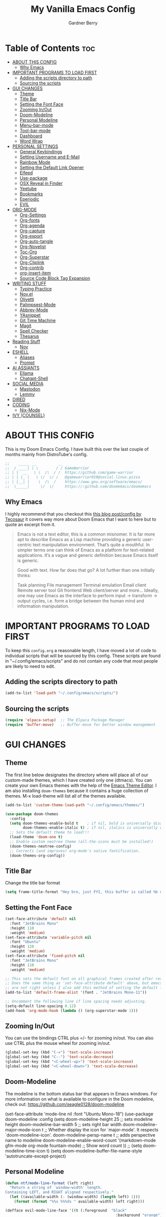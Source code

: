 #+title: My Vanilla Emacs Config
#+description: The config borrows heavily from my Doom Emacs config and DistroTube's New vanilla Emacs config.
#+author: Gardner Berry
#+options: num:nil timestamp:nil
#+PROPERTY: header-args:emacs-lisp :tangle ./init.el :mkdirp yes

* Table of Contents :toc:
- [[#about-this-config][ABOUT THIS CONFIG]]
  - [[#why-emacs][Why Emacs]]
- [[#important-programs-to-load-first][IMPORTANT PROGRAMS TO LOAD FIRST]]
  - [[#adding-the-scripts-directory-to-path][Adding the scripts directory to path]]
  - [[#sourcing-the-scripts][Sourcing the scripts]]
- [[#gui-changes][GUI CHANGES]]
  - [[#theme][Theme]]
  - [[#title-bar][Title Bar]]
  - [[#setting-the-font-face][Setting the Font Face]]
  - [[#zooming-inout][Zooming In/Out]]
  - [[#doom-modeline][Doom-Modeline]]
  - [[#personal-modeline][Personal Modeline]]
  - [[#menu-bar-mode][Menu-bar-mode]]
  - [[#tool-bar-mode][Tool-bar-mode]]
  - [[#dashboard][Dashboard]]
  - [[#word-wrap][Word Wrap]]
- [[#personal-settings][PERSONAL SETTINGS]]
  - [[#general-keybindings][General Keybindings]]
  - [[#setting-username-and-e-mail][Setting Username and E-Mail]]
  - [[#rainbow-mode][Rainbow Mode]]
  - [[#setting-the-default-link-opener][Setting the Default Link Opener]]
  - [[#elfeed][Elfeed]]
  - [[#use-package][Use-package]]
  - [[#osx-reveal-in-finder][OSX Reveal in Finder]]
  - [[#yeetube][Yeetube]]
  - [[#bookmarks][Bookmarks]]
  - [[#eperiodic][Eperiodic]]
  - [[#evil][EVIL]]
- [[#org-mode][ORG-MODE]]
  - [[#org-settings][Org-Settings]]
  - [[#org-fonts][Org-fonts]]
  - [[#org-agenda][Org-agenda]]
  - [[#org-capture][Org-capture]]
  - [[#org-export][Org-export]]
  - [[#org-auto-tangle][Org-auto-tangle]]
  - [[#org-novelist][Org-Novelist]]
  - [[#toc-org][Toc-Org]]
  - [[#org-superstar][Org-Superstar]]
  - [[#org-cliplink][Org-Cliplink]]
  - [[#org-contrib][Org-contrib]]
  - [[#org-insert-item][org-insert-item]]
  - [[#source-code-block-tag-expansion][Source Code Block Tag Expansion]]
- [[#writing-stuff][WRITING STUFF]]
  - [[#typing-practice][Typing Practice]]
  - [[#novel][Nov.el]]
  - [[#olivetti][Olivetti]]
  - [[#palimpsest-mode][Palimpsest-Mode]]
  - [[#abbrev-mode][Abbrev-Mode]]
  - [[#yasnippet][YAsnippet]]
  - [[#git-time-machine][Git Time Machine]]
  - [[#magit][Magit]]
  - [[#spell-checker][Spell Checker]]
  - [[#thesarus][Thesarus]]
- [[#reading-stuff][Reading Stuff]]
  - [[#nov][Nov]]
- [[#eshell][ESHELL]]
  - [[#aliases][Aliases]]
  - [[#prompt][Prompt]]
- [[#ai-assiants][AI ASSIANTS]]
  - [[#ellama][Ellama]]
  - [[#chatgpt-shell][Chatgpt-Shell]]
- [[#social-media][SOCIAL MEDIA]]
  - [[#mastodon][Mastodon]]
  - [[#lemmy][Lemmy]]
- [[#dired][DIRED]]
- [[#coding][CODING]]
  - [[#nix-mode][Nix-Mode]]
- [[#ivy-counsel][IVY (COUNSEL)]]

* ABOUT THIS CONFIG
This is my Doom Emacs Config. I have built this over the last couple of months mainly from DistroTube's config.
#+begin_src emacs-lisp
;;    _____ __          __
;;  / ____| \ \        / / GameWarrior
;; | |  __   \ \  /\  / /  https://github.com/game-warrior
;; | | |_ |   \ \/  \/ /   @gamewarrior010@social.linux.pizza
;; | |__| |    \  /\  /    https://www.gnu.org/software/emacs/
;;  \_____|     \/  \/     https://:github.com/doomemacs/doomemacs
#+end_src

** Why Emacs
I highly recommend that you checkout this [[https://tecosaur.github.io/emacs-config/config.html][this blog post/config by Tecosaur]] it covers way more about Doom Emacs that I want to here but to quote an excerpt from it.
#+begin_quote
Emacs is not a text editor, this is a common misnomer. It is far more apt to describe Emacs as a Lisp machine providing a generic user-centric text manipulation environment. That’s quite a mouthful. In simpler terms one can think of Emacs as a platform for text-related applications. It’s a vague and generic definition because Emacs itself is generic.

Good with text. How far does that go? A lot further than one initially thinks:

Task planning
File management
Terminal emulation
Email client
Remote server tool
Git frontend
Web client/server
and more…
Ideally, one may use Emacs as the interface to perform input → transform → output cycles, i.e. form a bridge between the human mind and information manipulation.
#+end_quote

* IMPORTANT PROGRAMS TO LOAD FIRST
To keep this =config.org= a reasonable length, I have moved a lot of code to individual scripts that will be sourced by this config.  These scripts are found in "~/.config/emacs/scripts" and do not contain any code that most people are likely to need to edit.

** Adding the scripts directory to path
#+begin_src emacs-lisp
(add-to-list 'load-path "~/.config/emacs/scripts/")
#+end_src

** Sourcing the scripts
#+begin_src emacs-lisp
(require 'elpaca-setup)  ;; The Elpaca Package Manager
(require 'buffer-move)   ;; Buffer-move for better window management
#+end_src


* GUI CHANGES
** Theme
The first line below designates the directory where will place all of our custom-made themes, which I have created only one (dtmacs).  You can create your own Emacs themes with the help of the [[https://emacsfodder.github.io/emacs-theme-editor/][Emacs Theme Editor]].  I am also installing =doom-themes= because it contains a huge collection of themes.  M-x load-theme will list all of the themes available.

#+begin_src emacs-lisp
(add-to-list 'custom-theme-load-path "~/.config/emacs/themes/")

(use-package doom-themes
  :config
  (setq doom-themes-enable-bold t    ; if nil, bold is universally disabled
        doom-themes-enable-italic t) ; if nil, italics is universally disabled
  ;; Sets the default theme to load!!!
  (load-theme 'doom-one t)
  ;; Enable custom neotree theme (all-the-icons must be installed!)
  (doom-themes-neotree-config)
  ;; Corrects (and improves) org-mode's native fontification.
  (doom-themes-org-config))
#+end_src

** Title Bar
Change the title bar format
#+begin_src emacs-lisp
(setq frame-title-format "Hey bro, just FYI, this buffer is called %b or something like that.")
#+end_src

** Setting the Font Face
#+begin_src emacs-lisp
(set-face-attribute 'default nil
  :font "JetBrains Mono"
  :height 110
  :weight 'medium)
(set-face-attribute 'variable-pitch nil
  :font "Ubuntu"
  :height 120
  :weight 'medium)
(set-face-attribute 'fixed-pitch nil
  :font "JetBrains Mono"
  :height 110
  :weight 'medium)

;; This sets the default font on all graphical frames created after restarting Emacs.
;; Does the same thing as 'set-face-attribute default' above, but emacsclient fonts
;; are not right unless I also add this method of setting the default font.
(add-to-list 'default-frame-alist '(font . "JetBrains Mono-11"))

;; Uncomment the following line if line spacing needs adjusting.
(setq-default line-spacing 0.12)
(add-hook 'org-mode-hook (lambda () (org-superstar-mode 1)))
#+end_src

** Zooming In/Out
You can use the bindings CTRL plus =/- for zooming in/out.  You can also use CTRL plus the mouse wheel for zooming in/out.

#+begin_src emacs-lisp
(global-set-key (kbd "C-=") 'text-scale-increase)
(global-set-key (kbd "C--") 'text-scale-decrease)
(global-set-key (kbd "<C-wheel-up>") 'text-scale-increase)
(global-set-key (kbd "<C-wheel-down>") 'text-scale-decrease)
#+end_src

** Doom-Modeline
The modeline is the bottom status bar that appears in Emacs windows.  For more information on what is available to configure in the Doom modeline, check out:
https://github.com/seagle0128/doom-modeline

# #+begin_src emacs-lisp
    (set-face-attribute 'mode-line nil :font "Ubuntu Mono-18")
  (use-package doom-modeline
    :config
    (setq doom-modeline-height 25     ;; sets modeline height
	  doom-modeline-bar-width 5   ;; sets right bar width
	  doom-modeline-major-mode-icon t  ;; Whether display the icon for `major-mode'. It respects `doom-modeline-icon'.      doom-modeline-persp-name t  ;; adds perspective name to modeline
	  doom-modeline-enable-word-count '(markdown-mode gfm-mode org-mode fountain-mode) ;; Show word count
	  ))
    ;; (setq doom-modeline-time-icon t)
    (setq doom-modeline-buffer-file-name-style 'autotruncate-except-project)

# #+end_src
** Personal Modeline
#+begin_src emacs-lisp
(defun ntf/mode-line-format (left right)
  "Return a string of `window-width' length.
Containing LEFT, and RIGHT aligned respectively."
  (let ((available-width (- (window-width) (length left) 1)))
    (format (format "%%s %%%ds " available-width) left right)))

(defface evil-mode-line-face '((t (:foreground  "black"
                                                  :background "orange")))
    "Face for evil mode-line colors.")

(setq-default
   mode-line-format
   '((:eval (ntf/mode-line-format
             ;; left portion
             (format-mode-line
              (quote ("%e"
                      (:eval
                       (when (bound-and-true-p evil-local-mode)
                         (propertize
                          (concat
                           " "
                           (upcase
                            (substring (symbol-name evil-state) 0 1))
                           (substring (symbol-name evil-state) 1)
                           " ") 'face 'evil-mode-line-face)))
                      " " (:eval (when (buffer-modified-p) "[+]"))
                      " " mode-line-buffer-identification
                      " %l:%c")))
             ;; right portion
             (format-mode-line (quote ("%m " (vc-mode vc-mode))))))))
#+end_src
** Menu-bar-mode
#+begin_src emacs-lisp
(menu-bar-mode -1)
#+end_src
** Tool-bar-mode
#+begin_src emacs-lisp
(tool-bar-mode -1)
#+end_src

** Dashboard
#+begin_src emacs-lisp
  (use-package dashboard
    :ensure t
    :init
    (setq initial-buffer-choice 'dashboard-open)
    (setq dashboard-set-heading-icons t)
    (setq dashboard-set-file-icons t)
    (setq dashboard-banner-logo-title "Emacs Is More Than A Text Editor!")
    (setq dashboard-startup-banner 'logo) ;; use standard emacs logo as banner
    (setq dashboard-startup-banner "~/.config/emacs/images/emacs-dash.png")  ;; use custom image as banner
    (setq dashboard-center-content nil) ;; set to 't' for centered content
    (setq dashboard-items '((recents . 5)
			    (agenda . 5 )
			    (bookmarks . 3)
			    (registers . 3)))
    :custom
    (dashboard-modify-heading-icons '((recents . "file-text")
		(bookmarks . "book")))
    :config
     (dashboard-setup-startup-hook))
#+end_src

** Word Wrap
#+begin_src emacs-lisp
(setq word-wrap-mode 1)
#+end_src
* PERSONAL SETTINGS
** General Keybindings
#+begin_src emacs-lisp
(use-package general
  :config
  (general-evil-setup)

  ;; set up 'SPC' as the global leader key
  (general-create-definer gb/leader-keys
    :states '(normal insert visual emacs)
    :keymaps 'override
    :prefix "SPC" ;; set leader
    :global-prefix "M-SPC") ;; access leader in insert mode

  (gb/leader-keys
    "SPC" '(counsel-M-x :wk "Counsel M-x")
    "." '(find-file :wk "Find file")
    "=" '(perspective-map :wk "Perspective") ;; Lists all the perspective keybindings
    "TAB TAB" '(comment-line :wk "Comment lines")
    "u" '(universal-argument :wk "Universal argument"))

  (gb/leader-keys
    "b" '(:ignore t :wk "Bookmarks/Buffers")
    "b b" '(switch-to-buffer :wk "Switch to buffer")
    "b c" '(clone-indirect-buffer :wk "Create indirect buffer copy in a split")
    ;; "b C" '(clone-indirect-buffer-other-window :wk "Clone indirect buffer in new window")
    "b d" '(bookmark-delete :wk "Delete bookmark")
    "b i" '(ibuffer :wk "Ibuffer")
    "b k" '(kill-current-buffer :wk "Kill current buffer")
    "b K" '(kill-some-buffers :wk "Kill multiple buffers")
    "b l" '(bookmark-jump :wk "Open a Bookmark")
    "b m" '(bookmark-set :wk "Set bookmark")
    "b n" '(next-buffer :wk "Next buffer")
    "b p" '(previous-buffer :wk "Previous buffer")
    "b r" '(revert-buffer :wk "Reload buffer")
    "b R" '(rename-buffer :wk "Rename buffer")
    "b s" '(basic-save-buffer :wk "Save buffer")
    "b S" '(save-some-buffers :wk "Save multiple buffers")
    "b w" '(bookmark-save :wk "Save current bookmarks to bookmark file"))

  (gb/leader-keys
    "d" '(:ignore t :wk "Dired")
    "d d" '(dired :wk "Open dired")
    "d j" '(dired-jump :wk "Dired jump to current")
    "d t" '(dired-create-empty-file :wk "Dired create and empty file")
    "d p" '(peep-dired :wk "Peep-dired"))

  (gb/leader-keys
    "e" '(:ignore t :wk "Eshell/Evaluate")
    "e b" '(eval-buffer :wk "Evaluate elisp in buffer")
    "e d" '(eval-defun :wk "Evaluate defun containing or after point")
    "e e" '(eval-expression :wk "Evaluate and elisp expression")
    "e h" '(counsel-esh-history :which-key "Eshell history")
    "e l" '(eval-last-sexp :wk "Evaluate elisp expression before point")
    "e r" '(eval-region :wk "Evaluate elisp in region")
    "e R" '(eww-reload :which-key "Reload current page in EWW")
    "e s" '(eshell :which-key "Eshell")
    "e w" '(eww :which-key "EWW emacs web wowser"))

  (gb/leader-keys
    "f" '(:ignore t :wk "Files")
    "f c" '((lambda () (interactive)
              (find-file "~/.minemacs.d/config.org"))
            :wk "Open emacs config.org")
    "f e" '((lambda () (interactive)
              (dired "~/.minemacs.d/emacs/"))
            :wk "Open user-emacs-directory in dired")
    "f d" '(find-grep-dired :wk "Search for string in files in DIR")
    "f g" '(counsel-grep-or-swiper :wk "Search for string current file")
    "f j" '(counsel-file-jump :wk "Jump to a file below current directory")
    "f l" '(counsel-locate :wk "Locate a file")
    "f r" '(counsel-recentf :wk "Find recent files")
    "f u" '(sudo-edit-find-file :wk "Sudo find file")
    "f U" '(sudo-edit :wk "Sudo edit file"))

  (gb/leader-keys
    "g" '(:ignore t :wk "Git")
    "g /" '(magit-dispatch :wk "Magit dispatch")
    "g ." '(magit-file-dispatch :wk "Magit file dispatch")
    "g b" '(magit-branch-checkout :wk "Switch branch")
    "g c" '(:ignore t :wk "Create")
    "g c b" '(magit-branch-and-checkout :wk "Create branch and checkout")
    "g c c" '(magit-commit-create :wk "Create commit")
    "g c f" '(magit-commit-fixup :wk "Create fixup commit")
    "g C" '(magit-clone :wk "Clone repo")
    "g f" '(:ignore t :wk "Find")
    "g f c" '(magit-show-commit :wk "Show commit")
    "g f f" '(magit-find-file :wk "Magit find file")
    "g f g" '(magit-find-git-config-file :wk "Find gitconfig file")
    "g F" '(magit-fetch :wk "Git fetch")
    "g g" '(magit-status :wk "Magit status")
    "g i" '(magit-init :wk "Initialize git repo")
    "g l" '(magit-log-buffer-file :wk "Magit buffer log")
    "g r" '(vc-revert :wk "Git revert file")
    "g s" '(magit-stage-file :wk "Git stage file")
    "g u" '(magit-stage-file :wk "Git unstage file"))

 (gb/leader-keys
    "h" '(:ignore t :wk "Help")
    "h a" '(counsel-apropos :wk "Apropos")
    "h b" '(describe-bindings :wk "Describe bindings")
    "h c" '(describe-char :wk "Describe character under cursor")
    "h d" '(:ignore t :wk "Emacs documentation")
    "h d a" '(about-emacs :wk "About Emacs")
    "h d d" '(view-emacs-debugging :wk "View Emacs debugging")
    "h d f" '(view-emacs-FAQ :wk "View Emacs FAQ")
    "h d m" '(info-emacs-manual :wk "The Emacs manual")
    "h d n" '(view-emacs-news :wk "View Emacs news")
    "h d o" '(describe-distribution :wk "How to obtain Emacs")
    "h d p" '(view-emacs-problems :wk "View Emacs problems")
    "h d t" '(view-emacs-todo :wk "View Emacs todo")
    "h d w" '(describe-no-warranty :wk "Describe no warranty")
    "h e" '(view-echo-area-messages :wk "View echo area messages")
    "h f" '(describe-function :wk "Describe function")
    "h F" '(describe-face :wk "Describe face")
    "h g" '(describe-gnu-project :wk "Describe GNU Project")
    "h i" '(info :wk "Info")
    "h I" '(describe-input-method :wk "Describe input method")
    "h k" '(describe-key :wk "Describe key")
    "h l" '(view-lossage :wk "Display recent keystrokes and the commands run")
    "h L" '(describe-language-environment :wk "Describe language environment")
    "h m" '(describe-mode :wk "Describe mode")
    "h r" '(:ignore t :wk "Reload")
    "h r r" '((lambda () (interactive)
                (load-file "~/.config/emacs/init.el")
                (ignore (elpaca-process-queues)))
              :wk "Reload emacs config")
    "h t" '(load-theme :wk "Load theme")
    "h v" '(describe-variable :wk "Describe variable")
    "h w" '(where-is :wk "Prints keybinding for command if set")
    "h x" '(describe-command :wk "Display full documentation for command"))

  (gb/leader-keys
    "m" '(:ignore t :wk "Org")
    "m a" '(org-agenda :wk "Org agenda")
    "m e" '(org-export-dispatch :wk "Org export dispatch")
    "m i" '(org-toggle-item :wk "Org toggle item")
    "m t" '(org-todo :wk "Org todo")
    "m B" '(org-babel-tangle :wk "Org babel tangle")
    "m x" '(org-toggle-checkbox :wk "Org mark checkbox")
    "m l" '(org-cliplink :wk "Insert a link using org-cliplink")
    "m T" '(org-todo-list :wk "Org todo list"))

  (gb/leader-keys
    "m b" '(:ignore t :wk "Tables")
    "m b -" '(org-table-insert-hline :wk "Insert hline in table"))

  (gb/leader-keys
    "m d" '(:ignore t :wk "Date/deadline")
    "m d t" '(org-time-stamp :wk "Org time stamp"))

  (gb/leader-keys
    "o" '(:ignore t :wk "Open")
    "o d" '(dashboard-open :wk "Dashboard")
    "o e" '(elfeed :wk "Elfeed RSS")
    "o f" '(make-frame :wk "Open buffer in new frame")
    "o F" '(select-frame-by-name :wk "Select frame by name")
    "o o" '(reveal-in-osx-finder :wk "Reveal current folder in OSX Finder")
    )

  (gb/leader-keys
    "s" '(:ignore t :wk "Search")
    "s d" '(dictionary-search :wk "Search dictionary")
    "s m" '(man :wk "Man pages")
    "s t" '(tldr :wk "Lookup TLDR docs for a command")
    "s w" '(jinx-correct :wk "Jinx is a fast spell checker for emacs"))

  (gb/leader-keys
    "t" '(:ignore t :wk "Toggle")
    "t e" '(eshell-toggle :wk "Toggle eshell")
    "t f" '(flycheck-mode :wk "Toggle flycheck")
    "t l" '(display-line-numbers-mode :wk "Toggle line numbers")
    "t n" '(synosaurus-choose-and-insert :wk "Lookup and replace under point")
    "t o" '(org-mode :wk "Toggle org mode")
    "t r" '(rainbow-mode :wk "Toggle rainbow mode")
    "t t" '(visual-line-mode :wk "Toggle truncated lines")
    "t v" '(vterm-toggle :wk "Toggle vterm"))

  (gb/leader-keys
    "w" '(:ignore t :wk "Windows")
    ;; Window splits
    "w c" '(evil-window-delete :wk "Close window")
    "w n" '(evil-window-new :wk "New window")
    "w s" '(evil-window-split :wk "Horizontal split window")
    "w v" '(evil-window-vsplit :wk "Vertical split window")
    ;; Window motions
    "w h" '(evil-window-left :wk "Window left")
    "w j" '(evil-window-down :wk "Window down")
    "w k" '(evil-window-up :wk "Window up")
    "w l" '(evil-window-right :wk "Window right")
    "w w" '(evil-window-next :wk "Goto next window")
    ;; Move Windows
    "w H" '(buf-move-left :wk "Buffer move left")
    "w J" '(buf-move-down :wk "Buffer move down")
    "w K" '(buf-move-up :wk "Buffer move up")
    "w L" '(buf-move-right :wk "Buffer move right"))

  (gb/leader-keys
    "v" '(org-archive-subtree :wk "Archive Org Heading.")
    "y" '(xwidgets-webkit-browse-url :wk "Open a link in xWidgets Webkit")
    )

  )
#+end_src

** Setting Username and E-Mail
#+begin_src emacs-lisp
(setq user-full-name "Gardner Berry"
    user-mail-address "gardner@gardnerberry.com")
#+end_src

** Rainbow Mode
Rainbow mode displays the actual color for any hex value color.  It's such a nice feature that I wanted it turned on all the time, regardless of what mode I am in.  The following creates a global minor mode for rainbow-mode and enables it (exception: org-agenda-mode since rainbow-mode destroys all highlighting in org-agenda).

#+begin_src emacs-lisp
;; (define-globalized-minor-mode global-rainbow-mode rainbow-mode
  ;; (lambda ()
    ;; (when (not (memq major-mode
                ;; (list 'org-agenda-mode)))
     ;; (rainbow-mode 1))))
;; (global-rainbow-mode 1 )
#+end_src

** Setting the Default Link Opener
Setting in which browser EMACS will open links
#+begin_src emacs-lisp
(setq browse-url-browser-function 'browse-url-default-browser)
#+end_src

** Elfeed
An RSS newsfeed reader for Emacs.
#+begin_src emacs-lisp
;; Module: `me-rss' -- Package: `elfeed'
(with-eval-after-load 'elfeed
  ;; Add news feeds for `elfeed'
  (setq elfeed-feeds
        '(
          ;; General
          ("https://frame.work/blog.rss" Framework)
          ("https://factorio.com/blog/rss" Factorio)
          ("https://news.nononsenseapps.com/index.atom" Feeder)
          ("https://kagifeedback.org/atom/t/release-notes" Kagi)
          ("https://news.play.date/index.xml" Playdate)
          ;; Linux
          ("https://blog.linuxmint.com/?feed=rss2" LinuxMint linux)
          ("https://archlinux.org/news/" Arch linux)
          ("https://fedoramagazine.org/feed/" Fedora linux)
          ("https://endeavouros.com/news/" EndeavourOS linux)
          ;; Boat Stuff
          ("https://buffalonickelblog.com/feed/" Buffalo-Nickel boat)
          ("https://mobius.world/feed/" Mobius boat)
          ("https://www.mvuglybetty.com/blog-feed.xml" Ugly-Betty boat)
           ;; Emacs
          ("http://xenodium.com/rss.xml" Xenodium emacs)
          ("https://cmdln.org/post/" Commandline emacs)
          ("https://karl-voit.at/feeds/lazyblorg-all.atom_1.0.links-and-content.xml" emacs Karal-Voit)
          ("https://systemcrafters.net/rss/news.xml" SystemCrafter emacs)
          ("https://sachachua.com/blog/feed/" SachaChua emacs)
          ("https://rostre.bearblog.dev/feed/?type=rss" ParsingTime emacs)
          ("https://200ok.ch/atom.xml" 200ok emacs)
          ;; ("https://planet.emacslife.com/atom.xml" PlanetEmacsLife emacs)
          ("https://blog.tecosaur.com/tmio/rss.xml" TMiO emacs)
          ;; News
          )))

(use-package elfeed-goodies
  :init
  (elfeed-goodies/setup)
  :config
  (setq elfeed-goodies/entry-pane-size 0.5))

#+end_src
*** Open In a specific browser
#+begin_src emacs-lisp
(defun elfeed-xwidgets-open (&optional use-generic-p)
  "open with xWidgets"
  (interactive "P")
  (let ((entries (elfeed-search-selected)))
    (cl-loop for entry in entries
             do (elfeed-untag entry 'unread)
             when (elfeed-entry-link entry)
             do (xwidget-webkit-browse-url it))
    (mapc #'elfeed-search-update-entry entries)
    (unless (use-region-p) (forward-line))))

;; (map! :leader
      ;; :map elfeed-mode-map
     ;; (:desc "Open article form Elfeed in xWidgets" "o w" #'elfeed-xwidgets-open))
#+end_src

** Use-package
#+begin_src emacs-lisp
(setq package-archive-priorities '(("gnu" . 10)
                                   ("melpa" . 5))
      package-archives '(("gnu" . "https://elpa.gnu.org/packages/")
                         ("melpa" . "https://stable.melpa.org/packages/")
                         ("melpa-devel" . "https://melpa.org/packages/")))
#+end_src

** OSX Reveal in Finder
#+begin_src emacs-lisp
(use-package reveal-in-osx-finder
  )
#+end_src

** Yeetube
#+begin_src emacs-lisp
(use-package yeetube
  )
(setq yeetube-player 'IINA)
#+end_src

** Bookmarks
#+begin_src emacs-lisp
 (setq bookmark-default-file "~/.config/emacs/bookmarks")  ; Set the bookmark file
      (setq bookmark-save-flag 1)                         ; Save bookmarks after every change

#+end_src
** Eperiodic
A Periodic table package for emacs.
#+begin_src emacs-lisp
(load "~/.config/emacs/eperiodic.el")
#+end_src

** EVIL
[[https://github.com/emacs-evil/evil][Evil]] is an extensible vi/vim layer for Emacs.  Because...let's face it.  The Vim keybindings are just plain better.

#+begin_src emacs-lisp
;; Expands to: (elpaca evil (use-package evil :demand t))
(use-package evil
    :init      ;; tweak evil's configuration before loading it
    (setq evil-want-integration t  ;; This is optional since it's already set to t by default.
          evil-want-keybinding nil
          evil-vsplit-window-right t
          evil-split-window-below t
          evil-undo-system 'undo-redo)  ;; Adds vim-like C-r redo functionality
    (evil-mode))

(use-package evil-collection
  :after evil
  :config
  ;; Do not uncomment this unless you want to specify each and every mode
  ;; that evil-collection should works with.  The following line is here
  ;; for documentation purposes in case you need it.
  ;; (setq evil-collection-mode-list '(calendar dashboard dired ediff info magit ibuffer))
  (add-to-list 'evil-collection-mode-list 'help) ;; evilify help mode
  (evil-collection-init))

(use-package evil-tutor)

;; Using RETURN to follow links in Org/Evil
;; Unmap keys in 'evil-maps if not done, (setq org-return-follows-link t) will not work
(with-eval-after-load 'evil-maps
  (define-key evil-motion-state-map (kbd "SPC") nil)
  (define-key evil-motion-state-map (kbd "RET") nil)
  (define-key evil-motion-state-map (kbd "TAB") nil))
;; Setting RETURN key in org-mode to follow links
  (setq org-return-follows-link  t)

#+end_src

* ORG-MODE
Here is where I set my various configurations for org-mode. Ranging from agenda to org-superstar.
** Org-Settings
#+begin_src emacs-lisp
;; Module: `me-org' -- Package: `org'
(with-eval-after-load 'org
  (setq org-directory "~/Documents/"
        ;; Set where org agenda get todos from
        org-agenda-files '("~/Documents/agenda.org" "~/Documents/To-Research.org" "~/Documents/inbox.org" "~/Documents/notes.org" "~/Documents/books.org")
        org-default-notes-file (expand-file-name "notes.org" org-directory)
        ;; Set where archive org-headings go
        org-archive-location "~/Documents/Archive/archive.org::"
        ;; Set org-ellipsis
        ;; org-ellipsis " ↴ "
        ;; org-ellipsis" ⤷ "
        org-ellipsis " ... "
        org-hide-emphasis-markers t
        ;; ex. of org-link-abbrev-alist in action
        ;; [[arch-wiki:Name_of_Page][Description]]
        org-link-abbrev-alist    ; This overwrites the default Doom org-link-abbrev-list
          '(("google" . "http://www.google.com/search?q=")
            ("arch-wiki" . "https://wiki.archlinux.org/index.php/")
            ("ddg" . "https://duckduckgo.com/?q=")
            ("wiki" . "https://en.wikipedia.org/wiki/"))
        org-table-convert-region-max-lines 20000
        org-todo-keywords        ; This overwrites the default Doom org-todo-keywords
          '((sequence
             "TODO(t)"           ; A task that is ready to be tackled
             "NEXT(n)"           ; This is for something that I am in the process of doing (for example reading a book)
             "WAIT(w)"           ; Something is holding up this task
             "|"                 ; The pipe necessary to separate "active" states and "inactive" states
             "DONE(d)"           ; Task has been completed
             "CANCELLED(c)" ))) ; Task has been cancelled
  )
(add-hook 'org-mode-hook (lambda () (global-display-line-numbers-mode -1)))
#+end_src

** Org-fonts
#+begin_src emacs-lisp
  (custom-set-faces
   '(org-level-1 ((t (:inherit outline-1 :height 1.7))))
   '(org-level-2 ((t (:inherit outline-2 :height 1.6))))
   '(org-level-3 ((t (:inherit outline-3 :height 1.5))))
   '(org-level-4 ((t (:inherit outline-4 :height 1.4))))
   '(org-level-5 ((t (:inherit outline-5 :height 1.3))))
   '(org-level-6 ((t (:inherit outline-5 :height 1.2))))
   '(org-level-7 ((t (:inherit outline-5 :height 1.1)))))
#+end_src

** Org-agenda
This is a way for me to archive my TODOs from my Schedule.org. As well as put TODO's into file for mildly interesting things that I want to look at someday.
#+begin_src emacs-lisp

(setq org-archive-default-command 'org-archive-subtree)

;;(map! :leader
;;      (:desc "Archive Org-Todos" "v" org-archive-default-command))

(with-eval-after-load 'org
  (setq org-agenda-deadline-leaders '("" "" "%2d d. ago: ")
      org-deadline-warning-days 0
      org-agenda-span 7
      org-agenda-start-day "-0d"
      org-agenda-skip-function-global '(org-agenda-skip-entry-if 'todo 'done)
      org-log-done 'time
      )
)
#+end_src

** Org-capture
I copy and pasted most of this from a very interesting blog post by [[https://karelvo.com/orgmode/][KarelVO]] on how they manage their TODO's. The Org-agenda simplification above is also taken from there.
#+begin_src emacs-lisp

(with-eval-after-load 'org-capture
  (setq org-capture-templates
        '(("t" "todo" entry (file "~/Documents/agenda.org")
           "* TODO %?\n  %i\n  %a")
          ("T" "todo today" entry (file "~/Documents/agenda.org")
           "* TODO %?\n  %i\nDEADLINE: %t\n  %a")
          ("i" "inbox" entry (file "~/Documents/inbox.org")
           "* %?")
          ("v" "clip to inbox" entry (file "~/Documents/inbox.org")
           "* %x%?")
          ("c" "call someone" entry (file "~/Documents/inbox.org")
           "* TODO Call %?\n %U")
          ("p" "phone call" entry (file "~/Documents/inbox.org")
           "* Call from %^{Caller name}\n %U\n %i\n")
          )))
#+end_src

** Org-export
I have setup org-export to include Twitter Bootstrap to make pretty HTML pages, Reveal.js allows to export org to a HTML presentation, Github Flavored Markdown to export to Joplin, and finaly Pandoc for exporting to other formats like .docx and .pptx and manny manny others.
=NOTE=: I also enable ox-publish for converting an Org site into an HTML site, but that is done in init.el (org +publish).

#+begin_src emacs-lisp

(use-package ox-twbs
  )
(use-package ox-pandoc
  )
(use-package ox-gfm
  )
(use-package org-re-reveal
  )
;; (use-package ox-reveal
  ;; )
(use-package ox-epub
  )
;; Make it so that org-export wont use numbered headings
(setq org-export-with-section-numbers nil)
;; Disable Timestamping
(setq org-export-time-stamp-file nil)
#+end_src

*** OX-Reveal
Org-Reveal is a package that allows you to export your org documents to Reveal.js to make pretty presentations. I also have a macro to allow me no hide content from said presentations.
#+begin_src emacs-lisp
;; Reveal.js + Org mode
(setq org-reveal-root "https://cdn.jsdelivr.net/npm/reveal.js"
      ;; org-reveal-title-slide "<h1>%t</h1><h2>%a</h2><h3>emailme@gardnerberry.com</h3><h5>@Gamewarrior010@social.linux.pizza</h5>"
      org-re-reveal-title-slide "<h1>%t</h1><h2>%a</h2><h3>gardner.berry@crms.org</h3><h5>@Gamewarrior010@social.linux.pizza</h5>"
      ;; org-re-reveal-title-slide "<h1>%t</h1><h2>%a</h2><h3>gardner.berry@crms.org</h3>"
      org-reveal-theme "moon"
      org-re-reveal-theme "moon"
      ;; org-re-reveal-theme "blood"
      org-re-reveal-transition "slide"
      org-reveal-plugins '(markdown notes math search zoom))

(defun set-ignored-headlines-tags (backend)
     "Remove all headlines with tag ignore_heading in the current buffer.
        BACKEND is the export back-end being used, as a symbol."
     (cond ((org-export-derived-backend-p backend 'md) (setq  org-export-exclude-tags '("noexport" "mdignore")))
           ((org-export-derived-backend-p backend 'reveal) (setq  org-export-exclude-tags '("noexport" "revealignore")))
           (t (setq  org-export-exclude-tags '("noexport")))
       ))
#+end_src

** Org-auto-tangle
=org-auto-tangle= allows you to add the option =#+auto_tangle: t= in your Org file so that it automatically tangles when you save the document.

#+begin_src emacs-lisp
(use-package org-auto-tangle
  :defer t
  :hook (org-mode . org-auto-tangle-mode)
  :config
  (setq org-auto-tangle-default t)
  )
#+end_src

** Org-Novelist
#+begin_src emacs-lisp
(load "~/.config/doom/org-novelist.el")
    (setq org-novelist-language-tag "en-US"  ; The interface language for Org Novelist to use. It defaults to 'en-GB' when not set
          org-novelist-author "Gardner Berry")  ; The default author name to use when exporting a story. Each story can also override this setting
          ;; org-novelist-author-email "gardner@gamewarrior.xyz"  ; The default author contact email to use when exporting a story. Each story can also override this setting
          ;; org-novelist-automatic-referencing-p nil)  ; Set this variable to 't' if you want Org Novelist to always keep note links up to date. This may slow down some systems when operating on complex stories. It defaults to 'nil' when not set
#+end_src

** Toc-Org

#+begin_src emacs-lisp
(use-package toc-org
  :hook (org-mode . toc-org-mode)
  :hook (markdown-mode . toc-org-mode)
  )
#+end_src

** Org-Superstar
#+begin_src emacs-lisp
(use-package org-superstar
  :hook (org-mode . org-superstar-mode)
  :config
  (setq org-superstar-headline-bullets-list '("◉" "●" "○" "◆" "●" "○" "◆")
        org-superstar-item-bullet-alist '((?- . ?➤) (?+ . ?✦)) ; changes +/- symbols in item lists
)
)

#+end_src

** Org-Cliplink
#+begin_src emacs-lisp
(use-package org-cliplink
  )
#+end_src
** Org-contrib
#+begin_src emacs-lisp
(use-package org-contrib
  )
#+end_src
** org-insert-item
#+begin_src emacs-lisp
(defun +org--insert-item (direction)
  (let ((context (org-element-lineage
                  (org-element-context)
                  '(table table-row headline inlinetask item plain-list)
                  t)))
    (pcase (org-element-type context)
      ;; Add a new list item (carrying over checkboxes if necessary)
      ((or `item `plain-list)
       (let ((orig-point (point)))
         ;; Position determines where org-insert-todo-heading and `org-insert-item'
         ;; insert the new list item.
         (if (eq direction 'above)
             (org-beginning-of-item)
           (end-of-line))
         (let* ((ctx-item? (eq 'item (org-element-type context)))
                (ctx-cb (org-element-property :contents-begin context))
                ;; Hack to handle edge case where the point is at the
                ;; beginning of the first item
                (beginning-of-list? (and (not ctx-item?)
                                         (= ctx-cb orig-point)))
                (item-context (if beginning-of-list?
                                  (org-element-context)
                                context))
                ;; Horrible hack to handle edge case where the
                ;; line of the bullet is empty
                (ictx-cb (org-element-property :contents-begin item-context))
                (empty? (and (eq direction 'below)
                             ;; in case contents-begin is nil, or contents-begin
                             ;; equals the position end of the line, the item is
                             ;; empty
                             (or (not ictx-cb)
                                 (= ictx-cb
                                    (1+ (point))))))
                (pre-insert-point (point)))
           ;; Insert dummy content, so that `org-insert-item'
           ;; inserts content below this item
           (when empty?
             (insert " "))
           (org-insert-item (org-element-property :checkbox context))
           ;; Remove dummy content
           (when empty?
             (delete-region pre-insert-point (1+ pre-insert-point))))))
      ;; Add a new table row
      ((or `table `table-row)
       (pcase direction
         ('below (save-excursion (org-table-insert-row t))
                 (org-table-next-row))
         ('above (save-excursion (org-shiftmetadown))
                 (+org/table-previous-row))))

      ;; Otherwise, add a new heading, carrying over any todo state, if
      ;; necessary.
      (_
       (let ((level (or (org-current-level) 1)))
         ;; I intentionally avoid `org-insert-heading' and the like because they
         ;; impose unpredictable whitespace rules depending on the cursor
         ;; position. It's simpler to express this command's responsibility at a
         ;; lower level than work around all the quirks in org's API.
         (pcase direction
           (`below
            (let (org-insert-heading-respect-content)
              (goto-char (line-end-position))
              (org-end-of-subtree)
              (insert "\n" (make-string level ?*) " ")))
           (`above
            (org-back-to-heading)
            (insert (make-string level ?*) " ")
            (save-excursion (insert "\n"))))
         (run-hooks 'org-insert-heading-hook)
         (when-let* ((todo-keyword (org-element-property :todo-keyword context))
                     (todo-type    (org-element-property :todo-type context)))
           (org-todo
            (cond ((eq todo-type 'done)
                   ;; Doesn't make sense to create more "DONE" headings
                   (car (+org-get-todo-keywords-for todo-keyword)))
                  (todo-keyword)
                  ('todo)))))))

    (when (org-invisible-p)
      (org-show-hidden-entry))
    (when (and (bound-and-true-p evil-local-mode)
               (not (evil-emacs-state-p)))
      (evil-insert 1))))
#+end_src

*** insert-item-below
#+begin_src emacs-lisp
;;;###autoloa
(defun +org/insert-item-below (count)
  "Inserts a new heading, table cell or item below the current one."
  (interactive "p")
  (dotimes (_ count) (+org--insert-item 'below)))

;;;###autoload
(defun +org/insert-item-above (count)
  "Inserts a new heading, table cell or item above the current one."
  (interactive "p")
  (dotimes (_ count) (+org--insert-item 'above)))

#+end_src

*** Bind that to a key
#+begin_src emacs-lisp
(define-key org-mode-map (kbd "<C-return>") '+org/insert-item-below)
#+end_src

** Source Code Block Tag Expansion
Org-tempo is not a separate package but a module within org that can be enabled.  Org-tempo allows for '<s' followed by TAB to expand to a begin_src tag.  Other expansions available include:

| Typing the below + TAB | Expands to ...                          |
|------------------------+-----------------------------------------|
| <a                     | '#+BEGIN_EXPORT ascii' … '#+END_EXPORT  |
| <c                     | '#+BEGIN_CENTER' … '#+END_CENTER'       |
| <C                     | '#+BEGIN_COMMENT' … '#+END_COMMENT'     |
| <e                     | '#+BEGIN_EXAMPLE' … '#+END_EXAMPLE'     |
| <E                     | '#+BEGIN_EXPORT' … '#+END_EXPORT'       |
| <h                     | '#+BEGIN_EXPORT html' … '#+END_EXPORT'  |
| <l                     | '#+BEGIN_EXPORT latex' … '#+END_EXPORT' |
| <q                     | '#+BEGIN_QUOTE' … '#+END_QUOTE'         |
| <s                     | '#+BEGIN_SRC' … '#+END_SRC'             |
| <v                     | '#+BEGIN_VERSE' … '#+END_VERSE'         |

#+begin_src emacs-lisp
;; (use-package org-tempo)
#+end_src

* WRITING STUFF
** Typing Practice
The typing-practice package runs solely in the minibuffer, so your boss thinks you are working 😊. It utilizes a database of the 1000 most commonly used English words, and let’s you customize how easy or difficult a session will be through a couple of variables. Before long, your hand should have a good feel for all of the most common English morphemes, giving you the foundation to quickly build other words with morphemes you’ve already learned. For example, after you have learned to type the word “the” (the most common English word) you will have a building block for quickly typing “there”, “these”, “their”, “father”, “they”, “other”, “together”, etc.
#+begin_src emacs-lisp
(load "~/.config/doom/typing-practice.el")

(defadvice practice-typing (around no-cursor activate)
  "Do not show cursor at minibuffer during typing practice."
  (let ((minibuffer-setup-hook
         (cons (lambda () (setq cursor-type nil))
               minibuffer-setup-hook)))
    ad-do-it))
#+end_src

** Nov.el
nov.el provides a major mode for reading EPUB documents
#+begin_src emacs-lisp
(setq nov-unzip-program (executable-find "bsgbar")
      nov-unzip-args '("-xC" directory "-f" filename))
(add-to-list 'auto-mode-alist '("\\.epub\\'" . nov-mode))
#+end_src

** Olivetti
#+begin_src emacs-lisp
(use-package olivetti
  )
(setq olivetti-style 'fringes-and-margins)
#+end_src
** Palimpsest-Mode
This minor mode for Emacs provides several strategies to remove text without permanently deleting it. Namely, it provides the following capabilities:
| Keybindings | Action                                         |
|-------------+------------------------------------------------|
| C-c C-r     | Send selected text to the bottom of the buffer |
| C-c C-s     | Send selected text to the top of the buffer    |
| C-c C-q     | Send selected text to a trash file             |

Much like code, the process of writing text is a progression of revisions where content gets transformed and refined. During these iterations, it is often desirable to move text instead of deleting it: you may have written a sentence that doesn't belong in the paragraph you're editing right now, but it might fit somewhere else. Since you don't know where exactly, you'd like to put it out of the way, not discard it entirely. Palimpsest saves you from the traveling back and forth between your current position and the bottom of your document (or another draft or trash document).

Next time you're writing fiction, non-fiction, a journalistic piece or a blog post using Emacs, give palimpsest-mode a try. You might even try it while coding in a functional language, moving stuff around sprightly, aided by an abstraction reminiscent of the Read-Eval-Print loop, yet completely orthogonal.
#+begin_src emacs-lisp
(use-package palimpsest
  )
(add-hook 'text-mode-hook 'palimpsest-mode)

;; (map!
       ;; :leader
      ;; (:desc "Palimpsest-Send-Bottom" "n g" palimpsest-send-bottom))
#+end_src

** Abbrev-Mode
Auto expansion for Abbrev-mode.
#+begin_src emacs-lisp
;; Enable abbreviation mode
  (dolist (hook '(org-mode-hook
                    text-mode-hook))
      (add-hook hook #'abbrev-mode))
(quietly-read-abbrev-file "~/.minemacs.d/abbrev_defs")
#+end_src

** YAsnippet
YASnippet is a tool that allows you to create templates do allow you to write less boilerplate when starting documents.
#+begin_src emacs-lisp
  (use-package yasnippet
    )
  (setq yas-snippet-dirs '("~/Documents/emacs-stuff/snippets"))
  ;; (yas-global-mode 1)
#+end_src

** Git Time Machine
[[https://github.com/emacsmirror/git-timemachine][git-timemachine]] is a program that allows you to move backwards and forwards through a file's commits.  'SPC g t' will open the time machine on a file if it is in a git repo.  Then, while in normal mode, you can use 'CTRL-j' and 'CTRL-k' to move backwards and forwards through the commits.
#+begin_src emacs-lisp
(use-package git-timemachine
  :after git-timemachine
  :hook (evil-normalize-keymaps . git-timemachine-hook)
  :config
    (evil-define-key 'normal git-timemachine-mode-map (kbd "C-j") 'git-timemachine-show-previous-revision)
    (evil-define-key 'normal git-timemachine-mode-map (kbd "C-k") 'git-timemachine-show-next-revision)
)
#+end_src

** Magit
[[https://magit.vc/manual/][Magit]] is a full-featured git client for Emacs.
#+begin_src emacs-lisp
(use-package magit)

  (use-package magit-todos
    :after magit
    :config (magit-todos-mode 1))
#+end_src

** Spell Checker
Jinx is a fast just-in-time spell-checker for Emacs.
#+begin_src emacs-lisp
(use-package jinx
  :hook (emacs-startup . global-jinx-mode))
#+end_src

** Thesarus
Synosaurus is a thesaurus fontend for Emacs with pluggable backends.
#+begin_src emacs-lisp
(use-package synosaurus
  )
#+end_src

* Reading Stuff
** Nov
nov.el provides a major mode for reading EPUB documents
#+begin_src emacs-lisp
(setq nov-unzip-program (executable-find "bsdtar")
      nov-unzip-args '("-xC" directory "-f" filename))
(add-to-list 'auto-mode-alist '("\\.epub\\'" . nov-mode))
#+end_src

* ESHELL
** Aliases
#+begin_src emacs-lisp
(setq eshell-aliases-file "~/.config/doom/eshell/aliases")
#+end_src
** Prompt
#+begin_src emacs-lisp
(with-eval-after-load "esh-opt"
  (autoload 'epe-theme-lambda "eshell-prompt-extras")
  (setq eshell-highlight-prompt nil
        eshell-prompt-function 'epe-theme-lambda))
#+end_src
* AI ASSIANTS
** Ellama
#+begin_src emacs-lisp
;; (setq ellama-buffer-mode "org-mode")
(use-package ellama
  )
(setopt ellama-language "English")
#+end_src

** Chatgpt-Shell
#+begin_src emacs-lisp
(use-package chatgpt-shell
  :config
  (setq chatgpt-shell-openai-key "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")
  )
#+end_src

* SOCIAL MEDIA
** Mastodon
mastodon.el is an Emacs client for the AcitivityPub social networks that implement the Mastodon API.
#+begin_src emacs-lisp
(use-package mastodon
  :config
  (setq mastodon-instance-url "https://social.linux.pizza"
      mastodon-active-user "Gamewarrior010")
  )
#+end_src
** Lemmy
lem.el is an Emacs client for the federated link aggregator Lemmy.
#+begin_src emacs-lisp
(use-package lem
  :config
(setq lem-instance-url "https://lemmy.world")
(setq lem-current-user "GameWarrior"))
#+end_src
* DIRED
#+begin_src emacs-lisp
(use-package dired-open
  :config
   (setq dired-open-extensions '(("gif" . "sxiv")
                                 ("jpg" . "sxiv")
                                 ("png" . "sxiv")
                                 ("mkv" . "IINA")
                                 ("mp4" . "IINA"))))

(use-package peep-dired
  :after dired
  :hook (evil-normalize-keymaps . peep-dired-hook)
  :config
    (evil-define-key 'normal peep-dired-mode-map (kbd "j") 'peep-dired-next-file)
    (evil-define-key 'normal peep-dired-mode-map (kbd "k") 'peep-dired-prev-file)
)

    ;; (evil-define-key 'normal dired-mode-map (kbd "h") 'dired-up-directory)
    ;; (evil-define-key 'normal dired-mode-map (kbd "l") 'dired-open-file) ; use dired-find-file instead if not using dired-open package

(use-package nerd-icons-dired
  :hook
  (dired-mode . nerd-icons-dired-mode))

(use-package diredfl
  :hook
  (dired-mode . diredfl-mode))



(cond ((eq system-type 'darwin)
       (setq dired-use-ls-dired t
             insert-directory-program "/opt/homebrew/bin/gls"
             dired-listing-switches "-aBhl --group-directories-first")
       ))
#+end_src

* CODING
So I need to program a couple of different languages regularly. Mostly Nix for NixOS and Lua for configuring Awesome WM.
** Nix-Mode
Nix is a cross-platform package manager that uses a deployment model where software is installed into unique directories generated through cryptographic hashes. It is also the name of the tool's programming language. Here are some of the tools that I am using for writing nix.
#+begin_src emacs-lisp
(use-package nix-mode
  )

(use-package ob-nix
  )

(use-package nixpkgs-fmt
  )
#+end_src

* IVY (COUNSEL)
+ Ivy, a generic completion mechanism for Emacs.
+ Counsel, a collection of Ivy-enhanced versions of common Emacs commands.
+ Ivy-rich allows us to add descriptions alongside the commands in M-x.

#+begin_src emacs-lisp
(use-package counsel
  :after ivy
  :diminish
  :config 
    (counsel-mode)
    (setq ivy-initial-inputs-alist nil)) ;; removes starting ^ regex in M-x

(use-package ivy
  :bind
  ;; ivy-resume resumes the last Ivy-based completion.
  (("C-c C-r" . ivy-resume)
   ("C-x B" . ivy-switch-buffer-other-window))
  :diminish
  :custom
  (setq ivy-use-virtual-buffers t)
  (setq ivy-count-format "(%d/%d) ")
  (setq enable-recursive-minibuffers t)
  :config
  (ivy-mode))

(use-package all-the-icons-ivy-rich
  :ensure t
  :init (all-the-icons-ivy-rich-mode 1))

(use-package ivy-rich
  :after ivy
  :ensure t
  :init (ivy-rich-mode 1) ;; this gets us descriptions in M-x.
  :custom
  (ivy-virtual-abbreviate 'full
   ivy-rich-switch-buffer-align-virtual-buffer t
   ivy-rich-path-style 'abbrev)
  :config
  (ivy-set-display-transformer 'ivy-switch-buffer
                               'ivy-rich-switch-buffer-transformer))

#+end_src
